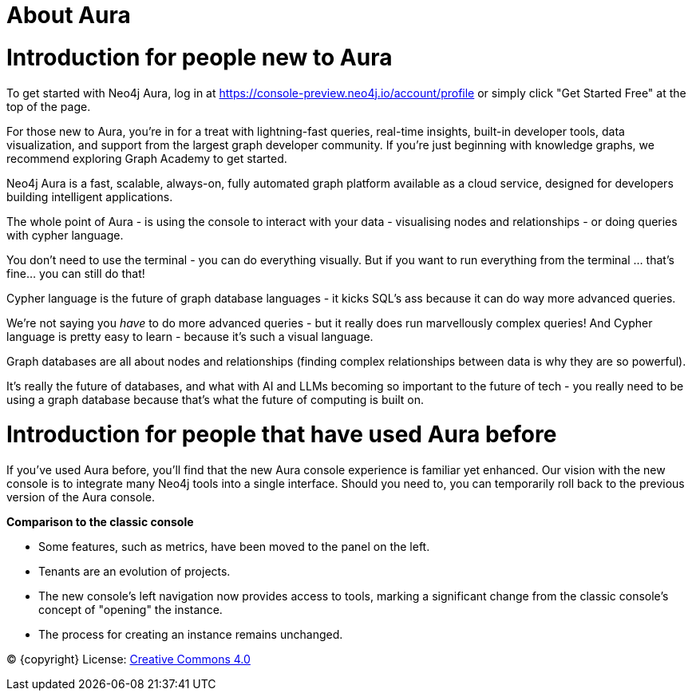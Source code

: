 [[aura]]
= About Aura
:description: Introduce the new Aura console experience.

= Introduction for people new to Aura

To get started with Neo4j Aura, log in at https://console-preview.neo4j.io/account/profile or simply click "Get Started Free" at the top of the page.

For those new to Aura, you’re in for a treat with lightning-fast queries, real-time insights, built-in developer tools, data visualization, and support from the largest graph developer community. If you're just beginning with knowledge graphs, we recommend exploring Graph Academy to get started.

Neo4j Aura is a fast, scalable, always-on, fully automated graph platform available as a cloud service, designed for developers building intelligent applications. 

The whole point of Aura - is using the console to interact with your data - visualising nodes and relationships - or doing queries with cypher language. 

You don't need to use the terminal - you can do everything visually. But if you want to run everything from the terminal ... that's fine... you can still do that! 

Cypher language is the future of graph database languages - it kicks SQL's ass because it can do way more advanced queries. 

We're not saying you _have_ to do more advanced queries - but it really does run marvellously complex queries! 
And Cypher language is pretty easy to learn - because it's such a visual language.

Graph databases are all about nodes and relationships (finding complex relationships between data is why they are so powerful).

It's really the future of databases, and what with AI and LLMs becoming so important to the future of tech - you really need to be using a graph database because that's what the future of computing is built on. 

= Introduction for people that have used Aura before

If you’ve used Aura before, you’ll find that the new Aura console experience is familiar yet enhanced. Our vision with the new console is to integrate many Neo4j tools into a single interface. Should you need to, you can temporarily roll back to the previous version of the Aura console.

*Comparison to the classic console*

* Some features, such as metrics, have been moved to the panel on the left.
* Tenants are an evolution of projects.
* The new console’s left navigation now provides access to tools, marking a significant change from the classic console's concept of "opening" the instance.
* The process for creating an instance remains unchanged.

(C) {copyright}
License: link:{common-license-page-uri}[Creative Commons 4.0]

